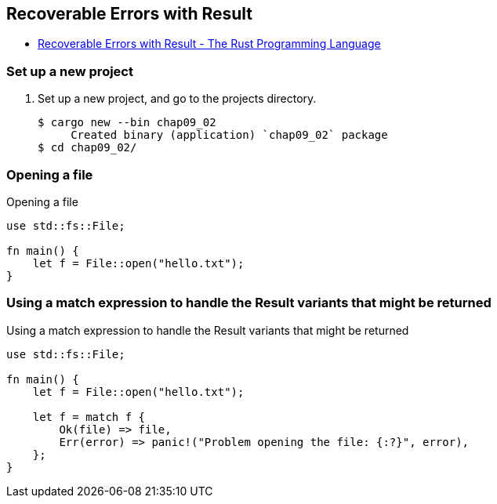 == Recoverable Errors with Result

* https://doc.rust-lang.org/book/ch09-02-recoverable-errors-with-result.html[Recoverable Errors with Result - The Rust Programming Language^]

=== Set up a new project
. Set up a new project, and go to the projects directory.
+
[source,console]
----
$ cargo new --bin chap09_02
     Created binary (application) `chap09_02` package
$ cd chap09_02/
----

=== Opening a file
[source,rust]
.Opening a file
----
use std::fs::File;

fn main() {
    let f = File::open("hello.txt");
}
----

=== Using a match expression to handle the Result variants that might be returned
[source,rust]
.Using a match expression to handle the Result variants that might be returned
----
use std::fs::File;

fn main() {
    let f = File::open("hello.txt");

    let f = match f {
        Ok(file) => file,
        Err(error) => panic!("Problem opening the file: {:?}", error),
    };
}
----
